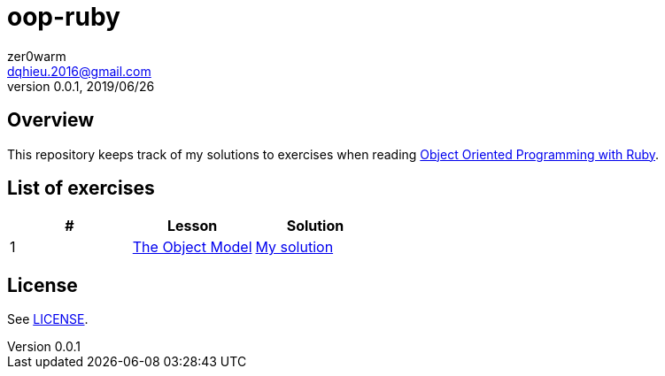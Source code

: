 = oop-ruby
zer0warm <dqhieu.2016@gmail.com>
v0.0.1, 2019/06/26

== Overview
This repository keeps track of my solutions to exercises when reading https://launchschool.com/books/oo_ruby/read/introduction[Object Oriented Programming with Ruby].

== List of exercises
:tomdir: solutions/tom
|===
|#|Lesson|Solution

|1
|https://launchschool.com/books/oo_ruby/read/the_object_model[The Object Model]
|link:{tomdir}/the_object_model.adoc[My solution]
|===

== License
See link:LICENSE[].
